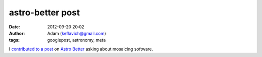 astro-better post
#################
:date: 2012-09-20 20:02
:author: Adam (keflavich@gmail.com)
:tags: googlepost, astronomy, meta

I `contributed to a post`_ on `Astro Better`_ asking about mosaicing
software.

.. _contributed to a post: http://www.astrobetter.com/analysis/better-ways-to-make-large-image-mosiacs/
.. _Astro Better: http://www.astrobetter.com/
